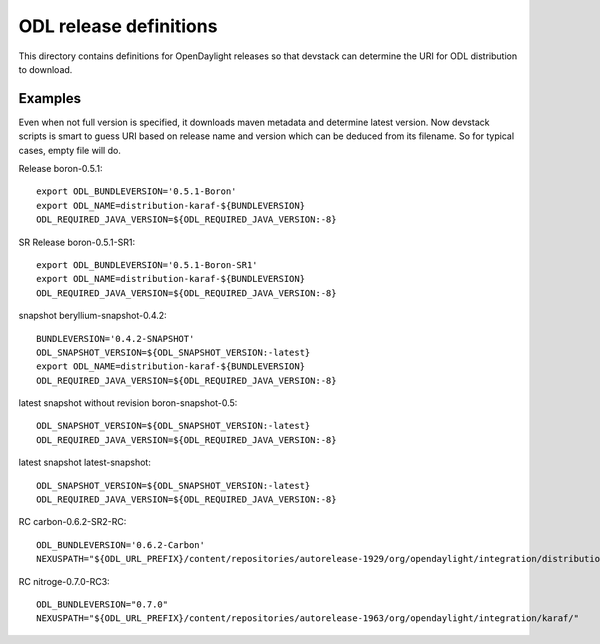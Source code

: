 =======================
ODL release definitions
=======================

This directory contains definitions for OpenDaylight releases so that
devstack can determine the URI for ODL distribution to download.


Examples
========
Even when not full version is specified, it downloads maven metadata
and determine latest version. Now devstack scripts is smart to guess
URI based on release name and version which can be deduced from its
filename. So for typical cases, empty file will do.


Release boron-0.5.1::

  export ODL_BUNDLEVERSION='0.5.1-Boron'
  export ODL_NAME=distribution-karaf-${BUNDLEVERSION}
  ODL_REQUIRED_JAVA_VERSION=${ODL_REQUIRED_JAVA_VERSION:-8}


SR Release boron-0.5.1-SR1::

  export ODL_BUNDLEVERSION='0.5.1-Boron-SR1'
  export ODL_NAME=distribution-karaf-${BUNDLEVERSION}
  ODL_REQUIRED_JAVA_VERSION=${ODL_REQUIRED_JAVA_VERSION:-8}


snapshot beryllium-snapshot-0.4.2::

  BUNDLEVERSION='0.4.2-SNAPSHOT'
  ODL_SNAPSHOT_VERSION=${ODL_SNAPSHOT_VERSION:-latest}
  export ODL_NAME=distribution-karaf-${BUNDLEVERSION}
  ODL_REQUIRED_JAVA_VERSION=${ODL_REQUIRED_JAVA_VERSION:-8}


latest snapshot without revision boron-snapshot-0.5::

  ODL_SNAPSHOT_VERSION=${ODL_SNAPSHOT_VERSION:-latest}
  ODL_REQUIRED_JAVA_VERSION=${ODL_REQUIRED_JAVA_VERSION:-8}


latest snapshot latest-snapshot::

  ODL_SNAPSHOT_VERSION=${ODL_SNAPSHOT_VERSION:-latest}
  ODL_REQUIRED_JAVA_VERSION=${ODL_REQUIRED_JAVA_VERSION:-8}


RC carbon-0.6.2-SR2-RC::

  ODL_BUNDLEVERSION='0.6.2-Carbon'
  NEXUSPATH="${ODL_URL_PREFIX}/content/repositories/autorelease-1929/org/opendaylight/integration/distribution-karaf/"


RC nitroge-0.7.0-RC3::

  ODL_BUNDLEVERSION="0.7.0"
  NEXUSPATH="${ODL_URL_PREFIX}/content/repositories/autorelease-1963/org/opendaylight/integration/karaf/"


